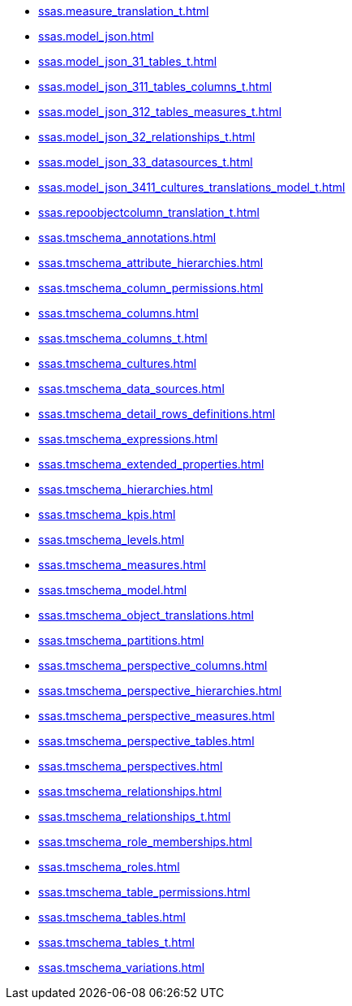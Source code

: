 * xref:ssas.measure_translation_t.adoc[]
* xref:ssas.model_json.adoc[]
* xref:ssas.model_json_31_tables_t.adoc[]
* xref:ssas.model_json_311_tables_columns_t.adoc[]
* xref:ssas.model_json_312_tables_measures_t.adoc[]
* xref:ssas.model_json_32_relationships_t.adoc[]
* xref:ssas.model_json_33_datasources_t.adoc[]
* xref:ssas.model_json_3411_cultures_translations_model_t.adoc[]
* xref:ssas.repoobjectcolumn_translation_t.adoc[]
* xref:ssas.tmschema_annotations.adoc[]
* xref:ssas.tmschema_attribute_hierarchies.adoc[]
* xref:ssas.tmschema_column_permissions.adoc[]
* xref:ssas.tmschema_columns.adoc[]
* xref:ssas.tmschema_columns_t.adoc[]
* xref:ssas.tmschema_cultures.adoc[]
* xref:ssas.tmschema_data_sources.adoc[]
* xref:ssas.tmschema_detail_rows_definitions.adoc[]
* xref:ssas.tmschema_expressions.adoc[]
* xref:ssas.tmschema_extended_properties.adoc[]
* xref:ssas.tmschema_hierarchies.adoc[]
* xref:ssas.tmschema_kpis.adoc[]
* xref:ssas.tmschema_levels.adoc[]
* xref:ssas.tmschema_measures.adoc[]
* xref:ssas.tmschema_model.adoc[]
* xref:ssas.tmschema_object_translations.adoc[]
* xref:ssas.tmschema_partitions.adoc[]
* xref:ssas.tmschema_perspective_columns.adoc[]
* xref:ssas.tmschema_perspective_hierarchies.adoc[]
* xref:ssas.tmschema_perspective_measures.adoc[]
* xref:ssas.tmschema_perspective_tables.adoc[]
* xref:ssas.tmschema_perspectives.adoc[]
* xref:ssas.tmschema_relationships.adoc[]
* xref:ssas.tmschema_relationships_t.adoc[]
* xref:ssas.tmschema_role_memberships.adoc[]
* xref:ssas.tmschema_roles.adoc[]
* xref:ssas.tmschema_table_permissions.adoc[]
* xref:ssas.tmschema_tables.adoc[]
* xref:ssas.tmschema_tables_t.adoc[]
* xref:ssas.tmschema_variations.adoc[]
